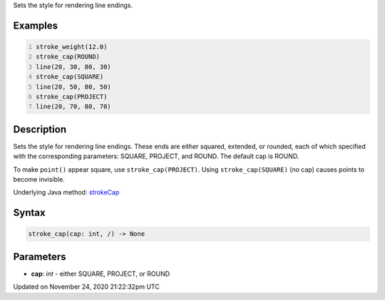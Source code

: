 .. title: stroke_cap()
.. slug: stroke_cap
.. date: 2020-11-24 21:22:32 UTC+00:00
.. tags:
.. category:
.. link:
.. description: py5 stroke_cap() documentation
.. type: text

Sets the style for rendering line endings.

Examples
========

.. raw:: html

    <div class="example-table">

.. raw:: html

    <div class="example-row"><div class="example-cell-image">

.. image:: /images/reference/Sketch_stroke_cap_0.png
    :alt: example picture for stroke_cap()

.. raw:: html

    </div><div class="example-cell-code">

.. code:: python
    :number-lines:

    stroke_weight(12.0)
    stroke_cap(ROUND)
    line(20, 30, 80, 30)
    stroke_cap(SQUARE)
    line(20, 50, 80, 50)
    stroke_cap(PROJECT)
    line(20, 70, 80, 70)

.. raw:: html

    </div></div>

.. raw:: html

    </div>

Description
===========

Sets the style for rendering line endings. These ends are either squared, extended, or rounded, each of which specified with the corresponding parameters: SQUARE, PROJECT, and ROUND. The default cap is ROUND.

To make ``point()`` appear square, use ``stroke_cap(PROJECT)``. Using ``stroke_cap(SQUARE)`` (no cap) causes points to become invisible.

Underlying Java method: `strokeCap <https://processing.org/reference/strokeCap_.html>`_

Syntax
======

.. code:: python

    stroke_cap(cap: int, /) -> None

Parameters
==========

* **cap**: `int` - either SQUARE, PROJECT, or ROUND


Updated on November 24, 2020 21:22:32pm UTC

